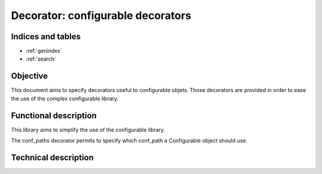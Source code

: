 ==================================
Decorator: configurable decorators
==================================

.. contents:
   maxdepth: 2

.. module:: canopsis.configuration.configurable.decorator

Indices and tables
==================

* :ref:`genindex`
* :ref:`search`

Objective
=========

This document aims to specify decorators useful to configurable objets. Those decorators are provided in order to ease the use of the complex configurable library.

Functional description
======================

This library aims to simplify the use of the configurable library.

The conf_paths decorator permits to specify which conf_path a Configurable object should use.

Technical description
=====================

.. decorator:: conf_paths(*conf_paths):

   Specify which conf_paths to use by a configurable class.

   :param conf_paths: configuration paths to apply on configurable class.

